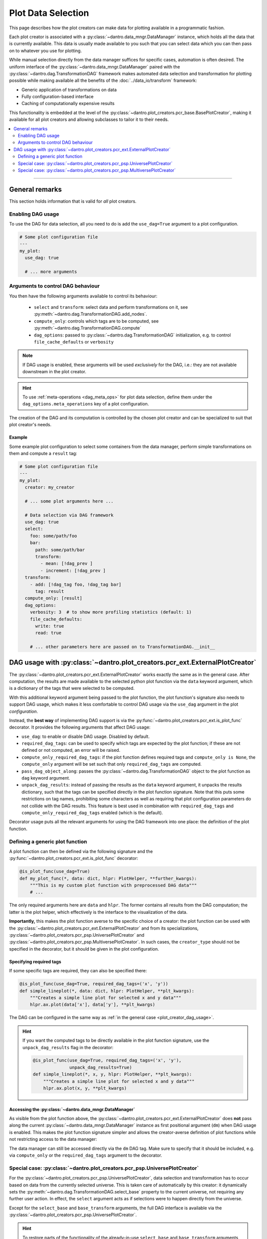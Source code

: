 .. _plot_creator_dag:

Plot Data Selection
===================

This page describes how the plot creators can make data for plotting available in a programmatic fashion.

Each plot creator is associated with a :py:class:`~dantro.data_mngr.DataManager` instance, which holds all the data that is currently available.
This data is usually made available to you such that you can select data which you can then pass on to whatever you use for plotting.

While manual selection directly from the data manager suffices for specific cases, automation is often desired.
The uniform interface of the :py:class:`~dantro.data_mngr.DataManager` paired with the :py:class:`~dantro.dag.TransformationDAG` framework makes automated data selection and transformation for plotting possible while making available all the benefits of the :doc:`../data_io/transform` framework:

- Generic application of transformations on data
- Fully configuration-based interface
- Caching of computationally expensive results

This functionality is embedded at the level of the :py:class:`~dantro.plot_creators.pcr_base.BasePlotCreator`, making it available for all plot creators and allowing subclasses to tailor it to their needs.


.. contents::
   :local:
   :depth: 2

----


General remarks
---------------
This section holds information that is valid for *all* plot creators.

Enabling DAG usage
^^^^^^^^^^^^^^^^^^
To use the DAG for data selection, all you need to do is add the ``use_dag=True`` argument to a plot configuration.

.. code-block:: yaml

    # Some plot configuration file
    ---
    my_plot:
      use_dag: true

      # ... more arguments

.. _plot_creator_dag_args:

Arguments to control DAG behaviour
^^^^^^^^^^^^^^^^^^^^^^^^^^^^^^^^^^
You then have the following arguments available to control its behaviour:

    - ``select`` and ``transform``: select data and perform transformations on it, see :py:meth:`~dantro.dag.TransformationDAG.add_nodes`.
    - ``compute_only``: controls which tags are to be computed, see :py:meth:`~dantro.dag.TransformationDAG.compute`
    - ``dag_options``: passed to :py:class:`~dantro.dag.TransformationDAG` initialization, e.g. to control ``file_cache_defaults`` or ``verbosity``

.. note::

    If DAG usage is enabled, these arguments will be used *exclusively* for the DAG, i.e.: they are not available downstream in the plot creator.

.. hint::

    To use :ref:`meta-operations <dag_meta_ops>` for plot data selection, define them under the ``dag_options.meta_operations`` key of a plot configuration.

The creation of the DAG and its computation is controlled by the chosen plot creator and can be specialized to suit that plot creator's needs.

.. _plot_creator_dag_usage:

Example
"""""""
Some example plot configuration to select some containers from the data manager, perform simple transformations on them and compute a ``result`` tag:

.. code-block:: yaml

    # Some plot configuration file
    ---
    my_plot:
      creator: my_creator

      # ... some plot arguments here ...

      # Data selection via DAG framework
      use_dag: true
      select:
        foo: some/path/foo
        bar:
          path: some/path/bar
          transform:
            - mean: [!dag_prev ]
            - increment: [!dag_prev ]
      transform:
        - add: [!dag_tag foo, !dag_tag bar]
          tag: result
      compute_only: [result]
      dag_options:
        verbosity: 3  # to show more profiling statistics (default: 1)
        file_cache_defaults:
          write: true
          read: true

        # ... other parameters here are passed on to TransformationDAG.__init__


DAG usage with :py:class:`~dantro.plot_creators.pcr_ext.ExternalPlotCreator`
----------------------------------------------------------------------------
The :py:class:`~dantro.plot_creators.pcr_ext.ExternalPlotCreator` works exactly the same as in the general case.
After computation, the results are made available to the selected python plot function via the ``data`` keyword argument, which is a dictionary of the tags that were selected to be computed.

With this additional keyword argument being passed to the plot function, the plot function's signature also needs to support DAG usage, which makes it less comfortable to control DAG usage via the ``use_dag`` argument in the plot *configuration*.

Instead, the **best way** of implementing DAG support is via the :py:func:`~dantro.plot_creators.pcr_ext.is_plot_func` decorator.
It provides the following arguments that affect DAG usage:

- ``use_dag``: to enable or disable DAG usage. Disabled by default.
- ``required_dag_tags``: can be used to specify which tags are expected by the plot function; if these are not defined or not computed, an error will be raised.
- ``compute_only_required_dag_tags``: if the plot function defines required tags and ``compute_only is None``, the ``compute_only`` argument will be set such that only ``required_dag_tags`` are computed.
- ``pass_dag_object_along``: passes the :py:class:`~dantro.dag.TransformationDAG` object to the plot function as ``dag`` keyword argument.
- ``unpack_dag_results``: instead of passing the results as the ``data`` keyword argument, it unpacks the results dictionary, such that the tags can be specified directly in the plot function signature.
  Note that this puts some restrictions on tag names, prohibiting some characters as well as requiring that plot configuration parameters do not collide with the DAG results.
  This feature is best used in combination with ``required_dag_tags`` and ``compute_only_required_dag_tags`` enabled (which is the default).

Decorator usage puts all the relevant arguments for using the DAG framework into one place: the definition of the plot function.


.. _dag_generic_plot_func:

Defining a generic plot function
^^^^^^^^^^^^^^^^^^^^^^^^^^^^^^^^
A plot function can then be defined via the following signature and the :py:func:`~dantro.plot_creators.pcr_ext.is_plot_func` decorator:

.. code-block:: python

    @is_plot_func(use_dag=True)
    def my_plot_func(*, data: dict, hlpr: PlotHelper, **further_kwargs):
        """This is my custom plot function with preprocessed DAG data"""
        # ...

The only required arguments here are ``data`` and ``hlpr``.
The former contains all results from the DAG computation; the latter is the plot helper, which effectively is the interface to the visualization of the data.

**Importantly,** this makes the plot function averse to the specific choice of a creator: the plot function can be used with the :py:class:`~dantro.plot_creators.pcr_ext.ExternalPlotCreator` and from its specializations, :py:class:`~dantro.plot_creators.pcr_psp.UniversePlotCreator` and :py:class:`~dantro.plot_creators.pcr_psp.MultiversePlotCreator`.
In such cases, the ``creator_type`` should not be specified in the decorator, but it should be given in the plot configuration.


Specifying required tags
""""""""""""""""""""""""
If some specific tags are required, they can also be specified there:

.. code-block:: python

    @is_plot_func(use_dag=True, required_dag_tags=('x', 'y'))
    def simple_lineplot(*, data: dict, hlpr: PlotHelper, **plt_kwargs):
        """Creates a simple line plot for selected x and y data"""
        hlpr.ax.plot(data['x'], data['y'], **plt_kwargs)

The DAG can be configured in the same way as :ref:`in the general case <plot_creator_dag_usage>`.

.. hint::

    If you want the computed tags to be directly available in the plot function signature, use the ``unpack_dag_results`` flag in the decorator:

    .. code-block:: python

        @is_plot_func(use_dag=True, required_dag_tags=('x', 'y'),
                      unpack_dag_results=True)
        def simple_lineplot(*, x, y, hlpr: PlotHelper, **plt_kwargs):
            """Creates a simple line plot for selected x and y data"""
            hlpr.ax.plot(x, y, **plt_kwargs)


Accessing the :py:class:`~dantro.data_mngr.DataManager`
"""""""""""""""""""""""""""""""""""""""""""""""""""""""
As visible from the plot function above, the :py:class:`~dantro.plot_creators.pcr_ext.ExternalPlotCreator` does **not** pass along the current :py:class:`~dantro.data_mngr.DataManager` instance as first positional argument (``dm``) when DAG usage is enabled.
This makes the plot function signature simpler and allows the creator-averse definition of plot functions while not restricting access to the data manager:

The data manager can still be accessed directly via the ``dm`` DAG tag.
Make sure to specify that it should be included, e.g. via ``compute_only`` or the ``required_dag_tags`` argument to the decorator.


.. _plot_data_selection_uni:

Special case: :py:class:`~dantro.plot_creators.pcr_psp.UniversePlotCreator`
^^^^^^^^^^^^^^^^^^^^^^^^^^^^^^^^^^^^^^^^^^^^^^^^^^^^^^^^^^^^^^^^^^^^^^^^^^^
For the :py:class:`~dantro.plot_creators.pcr_psp.UniversePlotCreator`, data selection and transformation has to occur based on data from the currently selected universe.
This is taken care of automatically by this creator: it dynamically sets the :py:meth:`~dantro.dag.TransformationDAG.select_base` property to the current universe, not requiring any further user action.
In effect, the ``select`` argument acts as if selections were to happen directly from the universe.

Except for the ``select_base`` and ``base_transform`` arguments, the full DAG interface is available via the :py:class:`~dantro.plot_creators.pcr_psp.UniversePlotCreator`.

.. hint::

    To restore parts of the functionality of the already-in-use ``select_base`` and ``base_transform`` arguments, the ``select_path_prefix`` argument of :py:class:`~dantro.dag.TransformationDAG` can be used.
    It can be specified as part of ``dag_options`` and is prepended to all ``path`` arguments specified within ``select``.

Example
"""""""
The following suffices to define a :py:class:`~dantro.plot_creators.pcr_psp.UniversePlotCreator`-based plot function:

.. code-block:: python

    @is_plot_func(creator_type=UniversePlotCreator, use_dag=True)
    def my_universe_plot(*, data: dict, hlpr: PlotHelper, **kwargs):
        """This is my custom universe plot function with DAG usage"""
        # ...

.. hint::

    To not restrict the plot function to a specific creator, using the :ref:`creator-averse plot function definition <dag_generic_plot_func>` is recommended, which omits the ``creator_type`` in the decorator and instead specifies it in the plot configuration.

The DAG can be configured in the same way as :ref:`in the general case <plot_creator_dag_usage>`.


.. _plot_data_selection_mv:

Special case: :py:class:`~dantro.plot_creators.pcr_psp.MultiversePlotCreator`
^^^^^^^^^^^^^^^^^^^^^^^^^^^^^^^^^^^^^^^^^^^^^^^^^^^^^^^^^^^^^^^^^^^^^^^^^^^^^
The :py:class:`~dantro.plot_creators.pcr_psp.MultiversePlotCreator` has a harder job: It has to select data from the whole multiverse subspace, apply transformations to it, and finally combine it, with optional further transformations following.

It does so fully within the DAG framework by building a separate DAG branch for each universe and bundling all of them into a transformation that combines the data.
This happens via the ``select_and_combine`` argument.

**Important:** The ``select_and_combine`` argument behaves differently to the ``select`` argument of the DAG interface!
This is because it has to accommodate various further configuration parameters that control the selection of universes and the multidimensional combination of the selected data.

The ``select_and_combine`` argument expects the following keys:

- ``fields``: all keys given here will appear as tags in the results dictionary.
  The values of these keys are dictionaries that contain the same parameters that can also be given to the ``select`` argument of the DAG interface.
  In other words: paths you would like to select from within each universe should be specified at ``select_and_combine.fields.<result_tag>.path`` rather than at ``select.<result_tag>.path``.
- ``base_path`` (optional): if given, this path is prepended to all paths given under ``fields``
- ``combination_method`` (optional, default: ``concat``): how to combine the selected and transformed data from the various universes. Available parameters:

    - ``concat``: attempts to preserve data types but is only possible if the universes fill a hypercube without holes
    - ``merge``: which is always possible, but leads to the data type falling back to float. Missing data will be ``np.nan`` in the results.

  The combination method can also be specified for each tag under ``select_and_combine.<result_tag>.combination_method``.
- ``subspace`` (optional): which multiverse subspace to work on. This is evaluated fully by the ``paramspace.ParamSpace.activate_subspace`` method.
  The subspace can also be specified for each tag under ``select_and_combine.<result_tag>.subspace``.

Remarks
"""""""
- The select operations on each universe set the ``omit_tag`` flag in order not to create a flood of only-internally-used tags. Setting tags manually here does not make sense, as the tag names would collide with tags from other universe branches.
- File caching is hard-coded to be disabled for the initial select operation and for the operation that attaches the parameter space coordinates to it. This behavior cannot be influenced.
- The best place to cache is the result of the combination method.
- The regular ``select`` argument is still available, but it is applied only *after* the ``select_and_combine``-defined nodes were added and it does only act *globally*, i.e. not on *each* universe.
- The ``select_path_prefix`` argument to :py:class:`~dantro.dag.TransformationDAG` is not allowed for the :py:class:`~dantro.plot_creators.pcr_psp.MultiversePlotCreator`. Use the ``select_and_combine.base_path`` argument instead.

Example
"""""""
A :py:class:`~dantro.plot_creators.pcr_psp.MultiversePlotCreator`-based plot function can be implemented like this:

.. code-block:: python

    @is_plot_func(creator_type=MultiversePlotCreator, use_dag=True)
    def my_multiverse_plot(*, data: dict, hlpr: PlotHelper, **kwargs):
        """This is my custom multiverse plot function with DAG usage"""
        # ...

.. hint::

    To not restrict the plot function to a specific creator, using the :ref:`creator-averse plot function definition <dag_generic_plot_func>` is recommended, which omits the ``creator_type`` in the decorator and instead specifies it in the plot configuration.

An associated plot configuration might look like this:

.. code-block:: yaml

    ---
    my_plot:
      # ... some plot arguments here ...

      # Data selection via DAG framework
      select_and_combine:
        fields:
          foo: some/path/foo
          bar:
            path: some/path/bar
            transform:
              - mean: [!dag_prev ]
              - increment: [!dag_prev ]

        combination_method: concat  # can be ``concat`` (default) or ``merge``
        subspace: ~                 # some subspace selection

      transform:
        - add: [!dag_tag foo, !dag_tag bar]
          tag: result


Full DAG configuration interface for multiverse selection
"""""""""""""""""""""""""""""""""""""""""""""""""""""""""
An example of all options available in the :py:class:`~dantro.plot_creators.pcr_psp.MultiversePlotCreator`.


.. code-block:: yaml

    # Full DAG specification for multiverse selection
    ---
    my_plot:
      # ... some plot arguments here ...

      # DAG parameters
      # Selection from multiple universes with subsequent combination
      select_and_combine:
        fields:
          # Define a tag 'foo' that will use the defaults defined directly on
          # the ``select_and_combine`` level
          foo: foo                       # ``base_path`` will be prepended here
                                         # resulting in: some/path/foo

          # Define a tag 'bar' that overwrites some of the defaults
          bar:
            path: bar
            subspace:                    # only use universes from a subspace
              seed: [0, 10]
              my_param: [-42., 42.]
            combination_method: merge    # overwriting default specified below
            combination_kwargs:          # passed to combine transformation
              file_cache:
                read: true
                write:
                  enabled: true
                  # Configure the file cache to only be written if this
                  # operation took a large amount of time.
                  min_cumulative_compute_time: 20.
            transform:
              - mean: !dag_prev
              - increment: [!dag_prev ]
              - some_op_with_kwargs:
                  data: !dag_prev
                  foo: bar
                  spam: 42
              - operation: my_operation
                args: [!dag_prev ]
                file_cache: {}      # can configure file cache here

        base_path: some_path        # if given, prepended to ``path`` in ``fields``

        # Default arguments, can be overwritten in each ``fields`` entry
        combination_method: concat  # can be ``concat`` (default) or ``merge``
        subspace: ~                 # some subspace selection

      # Additional selections, now based on ``dm`` tag
      select: {}

      # Additional transformations; all tags from above available here
      transform: []

      # Other DAG-related parameters: ``compute_only``, ``dag_options``
      # ...

.. note::

    This does not include *all* possible options for DAG configuration but focusses on those options added by :py:class:`~dantro.plot_creators.pcr_psp.MultiversePlotCreator` to work with multiverse data, e.g. ``subspace``, ``combination_kwargs``.

    For other arguments, see :ref:`dag_transform_full_syntax_spec`.
